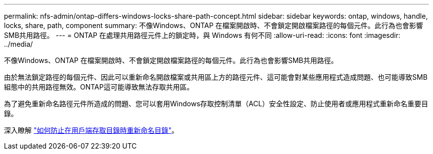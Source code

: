 ---
permalink: nfs-admin/ontap-differs-windows-locks-share-path-concept.html 
sidebar: sidebar 
keywords: ontap, windows, handle, locks, share, path, component 
summary: 不像Windows、ONTAP 在檔案開啟時、不會鎖定開啟檔案路徑的每個元件。此行為也會影響SMB共用路徑。 
---
= ONTAP 在處理共用路徑元件上的鎖定時，與 Windows 有何不同
:allow-uri-read: 
:icons: font
:imagesdir: ../media/


[role="lead"]
不像Windows、ONTAP 在檔案開啟時、不會鎖定開啟檔案路徑的每個元件。此行為也會影響SMB共用路徑。

由於無法鎖定路徑的每個元件、因此可以重新命名開啟檔案或共用區上方的路徑元件、這可能會對某些應用程式造成問題、也可能導致SMB組態中的共用路徑無效。ONTAP這可能導致無法存取共用區。

為了避免重新命名路徑元件所造成的問題、您可以套用Windows存取控制清單（ACL）安全性設定、防止使用者或應用程式重新命名重要目錄。

深入瞭解 link:https://kb.netapp.com/Advice_and_Troubleshooting/Data_Storage_Software/ONTAP_OS/How_to_prevent_directories_from_being_renamed_while_clients_are_accessing_them["如何防止在用戶端存取目錄時重新命名目錄"^]。

